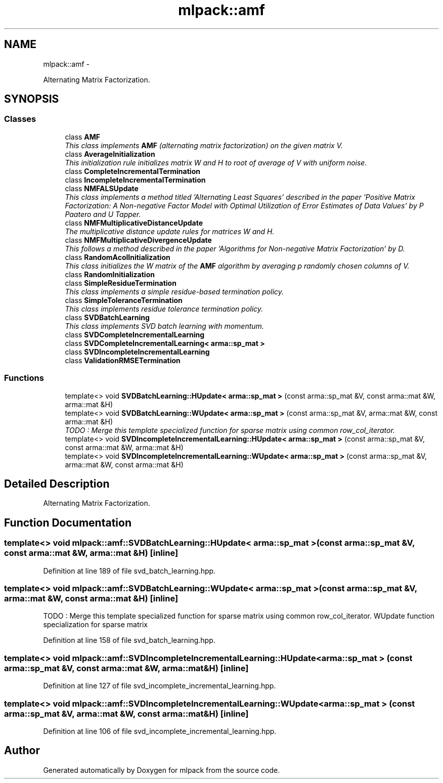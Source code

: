 .TH "mlpack::amf" 3 "Sat Mar 14 2015" "Version 1.0.12" "mlpack" \" -*- nroff -*-
.ad l
.nh
.SH NAME
mlpack::amf \- 
.PP
Alternating Matrix Factorization\&.  

.SH SYNOPSIS
.br
.PP
.SS "Classes"

.in +1c
.ti -1c
.RI "class \fBAMF\fP"
.br
.RI "\fIThis class implements \fBAMF\fP (alternating matrix factorization) on the given matrix V\&. \fP"
.ti -1c
.RI "class \fBAverageInitialization\fP"
.br
.RI "\fIThis initialization rule initializes matrix W and H to root of average of V with uniform noise\&. \fP"
.ti -1c
.RI "class \fBCompleteIncrementalTermination\fP"
.br
.ti -1c
.RI "class \fBIncompleteIncrementalTermination\fP"
.br
.ti -1c
.RI "class \fBNMFALSUpdate\fP"
.br
.RI "\fIThis class implements a method titled 'Alternating Least Squares' described in the paper 'Positive Matrix Factorization: A Non-negative Factor Model with Optimal Utilization of Error Estimates of Data Values' by P Paatero and U Tapper\&. \fP"
.ti -1c
.RI "class \fBNMFMultiplicativeDistanceUpdate\fP"
.br
.RI "\fIThe multiplicative distance update rules for matrices W and H\&. \fP"
.ti -1c
.RI "class \fBNMFMultiplicativeDivergenceUpdate\fP"
.br
.RI "\fIThis follows a method described in the paper 'Algorithms for Non-negative Matrix Factorization' by D\&. \fP"
.ti -1c
.RI "class \fBRandomAcolInitialization\fP"
.br
.RI "\fIThis class initializes the W matrix of the \fBAMF\fP algorithm by averaging p randomly chosen columns of V\&. \fP"
.ti -1c
.RI "class \fBRandomInitialization\fP"
.br
.ti -1c
.RI "class \fBSimpleResidueTermination\fP"
.br
.RI "\fIThis class implements a simple residue-based termination policy\&. \fP"
.ti -1c
.RI "class \fBSimpleToleranceTermination\fP"
.br
.RI "\fIThis class implements residue tolerance termination policy\&. \fP"
.ti -1c
.RI "class \fBSVDBatchLearning\fP"
.br
.RI "\fIThis class implements SVD batch learning with momentum\&. \fP"
.ti -1c
.RI "class \fBSVDCompleteIncrementalLearning\fP"
.br
.ti -1c
.RI "class \fBSVDCompleteIncrementalLearning< arma::sp_mat >\fP"
.br
.ti -1c
.RI "class \fBSVDIncompleteIncrementalLearning\fP"
.br
.ti -1c
.RI "class \fBValidationRMSETermination\fP"
.br
.in -1c
.SS "Functions"

.in +1c
.ti -1c
.RI "template<> void \fBSVDBatchLearning::HUpdate< arma::sp_mat >\fP (const arma::sp_mat &V, const arma::mat &W, arma::mat &H)"
.br
.ti -1c
.RI "template<> void \fBSVDBatchLearning::WUpdate< arma::sp_mat >\fP (const arma::sp_mat &V, arma::mat &W, const arma::mat &H)"
.br
.RI "\fITODO : Merge this template specialized function for sparse matrix using common row_col_iterator\&. \fP"
.ti -1c
.RI "template<> void \fBSVDIncompleteIncrementalLearning::HUpdate< arma::sp_mat >\fP (const arma::sp_mat &V, const arma::mat &W, arma::mat &H)"
.br
.ti -1c
.RI "template<> void \fBSVDIncompleteIncrementalLearning::WUpdate< arma::sp_mat >\fP (const arma::sp_mat &V, arma::mat &W, const arma::mat &H)"
.br
.in -1c
.SH "Detailed Description"
.PP 
Alternating Matrix Factorization\&. 
.SH "Function Documentation"
.PP 
.SS "template<> void \fBmlpack::amf::SVDBatchLearning::HUpdate\fP< arma::sp_mat > (const arma::sp_mat &V, const arma::mat &W, arma::mat &H)\fC [inline]\fP"

.PP
Definition at line 189 of file svd_batch_learning\&.hpp\&.
.SS "template<> void \fBmlpack::amf::SVDBatchLearning::WUpdate\fP< arma::sp_mat > (const arma::sp_mat &V, arma::mat &W, const arma::mat &H)\fC [inline]\fP"

.PP
TODO : Merge this template specialized function for sparse matrix using common row_col_iterator\&. WUpdate function specialization for sparse matrix 
.PP
Definition at line 158 of file svd_batch_learning\&.hpp\&.
.SS "template<> void \fBmlpack::amf::SVDIncompleteIncrementalLearning::HUpdate\fP< arma::sp_mat > (const arma::sp_mat &V, const arma::mat &W, arma::mat &H)\fC [inline]\fP"

.PP
Definition at line 127 of file svd_incomplete_incremental_learning\&.hpp\&.
.SS "template<> void \fBmlpack::amf::SVDIncompleteIncrementalLearning::WUpdate\fP< arma::sp_mat > (const arma::sp_mat &V, arma::mat &W, const arma::mat &H)\fC [inline]\fP"

.PP
Definition at line 106 of file svd_incomplete_incremental_learning\&.hpp\&.
.SH "Author"
.PP 
Generated automatically by Doxygen for mlpack from the source code\&.
